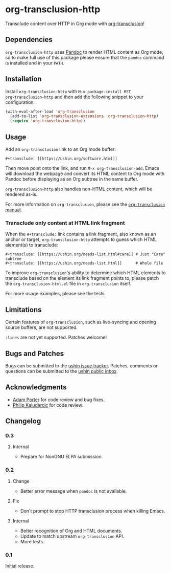 #+options: num:nil toc:nil author:nil html-postamble:nil

* org-transclusion-http

Transclude content over HTTP in Org mode with [[https://nobiot.github.io/org-transclusion/][org-transclusion]]!

** Dependencies

~org-transclusion-http~ uses [[https://pandoc.org/][Pandoc]] to render HTML content as Org mode,
so to make full use of this package please ensure that the ~pandoc~
command is installed and in your ~PATH~.

** Installation

Install ~org-transclusion-http~ with ~M-x package-install RET
org-transclusion-http~ and then add the following snippet to your
configuration:

#+begin_src emacs-lisp
  (with-eval-after-load 'org-transclusion
    (add-to-list 'org-transclusion-extensions 'org-transclusion-http)
    (require 'org-transclusion-http))
#+end_src

** Usage

Add an ~org-transclusion~ link to an Org mode buffer:

#+begin_example
#+transclude: [[https://ushin.org/software.html]]
#+end_example

Then move point onto the link, and run ~M-x org-transclusion-add~.  Emacs
will download the webpage and convert its HTML content to Org mode
with Pandoc before displaying as an Org subtree in the same buffer.

~org-transclusion-http~ also handles non-HTML content, which will be
rendered as-is.

For more information on ~org-transclusion~, please see the [[https://nobiot.github.io/org-transclusion/][~org-transclusion~ manual]].

*** Transclude only content at HTML link fragment

When the ~#+transclude:~ link contains a link fragment, also known as an
anchor or target, ~org-transclusion-http~ attempts to guess which HTML
element(s) to transclude:

#+begin_example
#+transclude: [[https://ushin.org/needs-list.html#care]] # Just "Care" subtree
#+transclude: [[https://ushin.org/needs-list.html]]      # Whole file
#+end_example

To improve ~org-transclusion~'s ability to determine which HTML elements
to transclude based on the element its link fragment points to, please
patch the ~org-transclusion-html.el~ file in ~org-transclusion~ itself.

For more usage examples, please see the tests.

** Limitations

Certain features of ~org-transclusion~, such as live-syncing and opening
source buffers, are not supported.

~:lines~ are not yet supported.  Patches welcome!

** Bugs and Patches

Bugs can be submitted to the [[https://todo.sr.ht/~ushin/ushin][ushin issue tracker]].  Patches, comments or
questions can be submitted to the [[https://lists.sr.ht/~ushin/ushin][ushin public inbox]].

** Acknowledgments

- [[https://github.com/alphapapa/][Adam Porter]] for code review and bug fixes.
- [[https://amodernist.com/][Philip Kaludercic]] for code review.

** Changelog

*** 0.3

**** Internal

- Prepare for NonGNU ELPA submission.

*** 0.2

**** Change

- Better error message when ~pandoc~ is not available.

**** Fix

- Don't prompt to stop HTTP transclusion process when killing Emacs.

**** Internal

- Better recognition of Org and HTML documents.
- Update to match upstream ~org-transclusion~ API.
- More tests.

*** 0.1

Initial release.
